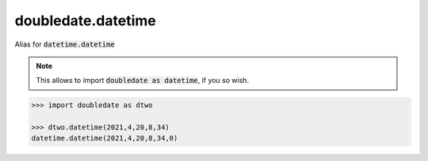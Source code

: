 doubledate.datetime
==============================

Alias for :code:`datetime.datetime`

.. note::

    This allows to import :code:`doubledate as datetime`, if you so wish.

.. code-block::

    >>> import doubledate as dtwo

    >>> dtwo.datetime(2021,4,20,8,34)
    datetime.datetime(2021,4,20,8,34,0)